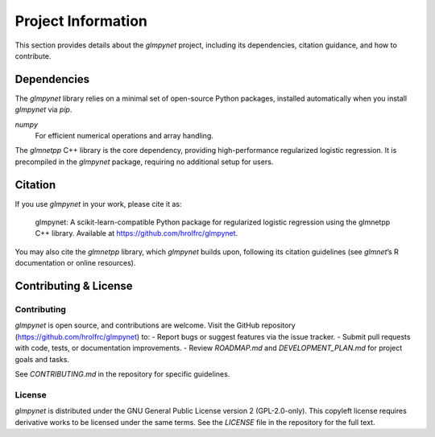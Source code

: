 .. _project_information:

Project Information
===================

This section provides details about the `glmpynet` project, including its dependencies, citation guidance, and how to contribute.

Dependencies
------------

The `glmpynet` library relies on a minimal set of open-source Python packages, installed automatically when you install `glmpynet` via `pip`.

`numpy`
   For efficient numerical operations and array handling.

The `glmnetpp` C++ library is the core dependency, providing high-performance regularized logistic regression. It is precompiled in the `glmpynet` package, requiring no additional setup for users.

Citation
--------

If you use `glmpynet` in your work, please cite it as:

    glmpynet: A scikit-learn-compatible Python package for regularized logistic regression using the glmnetpp C++ library. Available at https://github.com/hrolfrc/glmpynet.

You may also cite the `glmnetpp` library, which `glmpynet` builds upon, following its citation guidelines (see `glmnet`’s R documentation or online resources).

Contributing & License
----------------------

Contributing
~~~~~~~~~~~~

`glmpynet` is open source, and contributions are welcome. Visit the GitHub repository (https://github.com/hrolfrc/glmpynet) to:
- Report bugs or suggest features via the issue tracker.
- Submit pull requests with code, tests, or documentation improvements.
- Review `ROADMAP.md` and `DEVELOPMENT_PLAN.md` for project goals and tasks.

See `CONTRIBUTING.md` in the repository for specific guidelines.

License
~~~~~~~

`glmpynet` is distributed under the GNU General Public License version 2 (GPL-2.0-only). This copyleft license requires derivative works to be licensed under the same terms. See the `LICENSE` file in the repository for the full text.